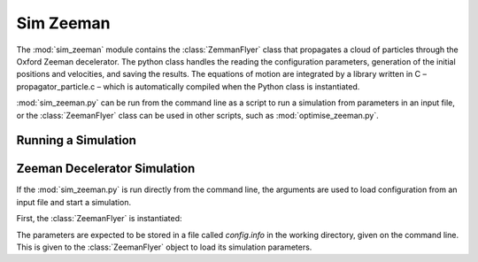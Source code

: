 Sim Zeeman
*********************

The :mod:`sim_zeeman` module contains the :class:`ZemmanFlyer` class that propagates a cloud
of particles through the Oxford Zeeman decelerator. The python class handles
the reading the configuration parameters, generation of the initial positions
and velocities, and saving the results. The equations of motion are integrated
by a library written in C – propagator_particle.c – which is automatically
compiled when the Python class is instantiated.

:mod:`sim_zeeman.py` can be run from the command line as a script to run a simulation from parameters in an input file, or the :class:`ZeemanFlyer` class can be used in other scripts, such as :mod:`optimise_zeeman.py`.

Running a Simulation
====================



Zeeman Decelerator Simulation
=============================
.. py:module:: sim_zeeman

If the :mod:`sim_zeeman.py` is run directly from the command line, the arguments are used to load configuration from an input file and start a simulation.

First, the :class:`ZeemanFlyer` is instantiated:

.. automethod:: ZeemanFlyer.__init__

The parameters are expected to be stored in a file called `config.info` in the working directory, given on the command line. This is given to the :class:`ZeemanFlyer` object to load its simulation parameters.

.. automethod:: ZeemanFlyer.loadParameters


